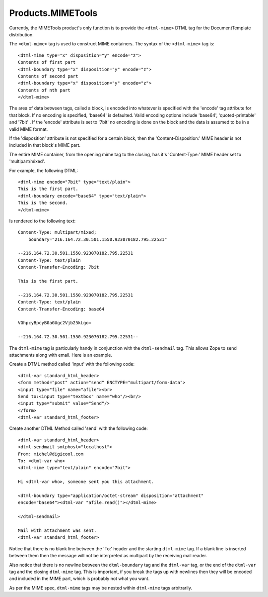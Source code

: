 Products.MIMETools
==================

Currently, the MIMETools product's only function is to provide the
``<dtml-mime>`` DTML tag for the DocumentTemplate distribution.

The ``<dtml-mime>`` tag is used to construct MIME containers. The syntax of the
``<dtml-mime>`` tag is::

  <dtml-mime type="x" disposition="y" encode="z">
  Contents of first part
  <dtml-boundary type="x" disposition="y" encode="z">
  Contents of second part
  <dtml-boundary type="x" disposition="y" encode="z">
  Contents of nth part
  </dtml-mime>

The area of data between tags, called a block, is encoded into whatever is
specified with the 'encode' tag attribute for that block. If no encoding is
specified, 'base64' is defaulted. Valid encoding options include 'base64',
'quoted-printable' and '7bit' . If the 'encode' attribute is set to '7bit'
no encoding is done on the block and the data is assumed to be in a valid MIME
format.

If the 'disposition' attribute is not specified for a certain block, then the
'Content-Disposition:' MIME header is not included in that block's MIME part.

The entire MIME container, from the opening mime tag to the closing, has it's
'Content-Type:' MIME header set to 'multipart/mixed'.

For example, the following DTML::

  <dtml-mime encode="7bit" type="text/plain">
  This is the first part.
  <dtml-boundary encode="base64" type="text/plain">
  This is the second.
  </dtml-mime>

Is rendered to the following text::

  Content-Type: multipart/mixed;
      boundary="216.164.72.30.501.1550.923070182.795.22531"

  --216.164.72.30.501.1550.923070182.795.22531
  Content-Type: text/plain
  Content-Transfer-Encoding: 7bit

  This is the first part.

  --216.164.72.30.501.1550.923070182.795.22531
  Content-Type: text/plain
  Content-Transfer-Encoding: base64

  VGhpcyBpcyB0aGUgc2Vjb25kLgo=

  --216.164.72.30.501.1550.923070182.795.22531--

The ``dtml-mime`` tag is particularly handy in conjunction with the
``dtml-sendmail`` tag.  This allows Zope to send attachments along with email.
Here is an example.

Create a DTML method called 'input' with the following code::

  <dtml-var standard_html_header>
  <form method="post" action="send" ENCTYPE="multipart/form-data">
  <input type="file" name="afile"><br>
  Send to:<input type="textbox" name="who"/><br/>
  <input type="submit" value="Send"/>
  </form>
  <dtml-var standard_html_footer>

Create another DTML Method called 'send' with the following code::

  <dtml-var standard_html_header>
  <dtml-sendmail smtphost="localhost">
  From: michel@digicool.com
  To: <dtml-var who>
  <dtml-mime type="text/plain" encode="7bit">

  Hi <dtml-var who>, someone sent you this attachment.

  <dtml-boundary type="application/octet-stream" disposition="attachment"
  encode="base64"><dtml-var "afile.read()"></dtml-mime>

  </dtml-sendmail>

  Mail with attachment was sent.
  <dtml-var standard_html_footer>


Notice that there is no blank line between the 'To:' header and the starting
``dtml-mime`` tag. If a blank line is inserted between them then the message
will not be interpreted as multipart by the receiving mail reader.

Also notice that there is no newline between the ``dtml-boundary`` tag and the
``dtml-var`` tag, or the end of the ``dtml-var`` tag and the closing
``dtml-mime`` tag. This is important, if you break the tags up with newlines
then they will be encoded and included in the MIME part, which is probably not
what you want.

As per the MIME spec, ``dtml-mime`` tags may be nested within ``dtml-mime``
tags arbitrarily.
